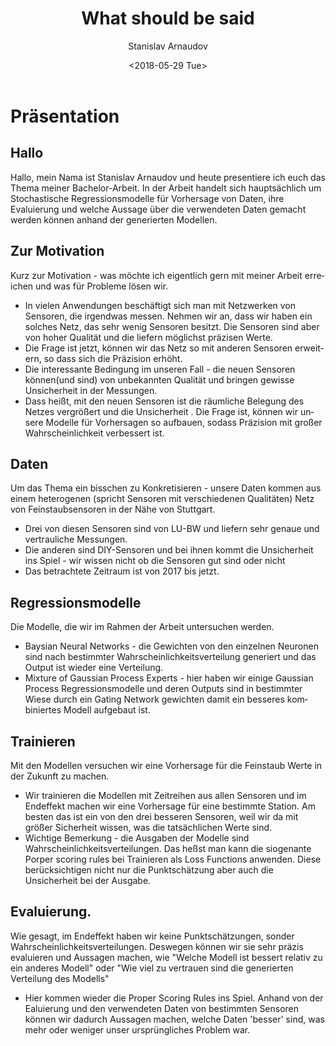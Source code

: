 #+OPTIONS: ':nil *:t -:t ::t <:t H:3 \n:nil ^:t arch:headline
#+OPTIONS: author:t broken-links:nil c:nil creator:nil
#+OPTIONS: d:(not "LOGBOOK") date:t e:t email:nil f:t inline:t num:t
#+OPTIONS: p:nil pri:nil prop:nil stat:t tags:t tasks:t tex:t
#+OPTIONS: timestamp:t title:t toc:t todo:t |:t
#+TITLE: What should be said
#+DATE: <2018-05-29 Tue>
#+AUTHOR: Stanislav Arnaudov
#+EMAIL: arnaud@localhost
#+LANGUAGE: en
#+SELECT_TAGS: export
#+EXCLUDE_TAGS: nocexport
#+CREATOR: Emacs 25.2.2 (Org mode 9.1.13)

#+LaTeX_CLASS_OPTIONS: [margin=0.01in]
#+LATEX_HEADER: \usepackage[margin=1.7in]{geometry}




* Präsentation
** Hallo
Hallo, mein Nama ist Stanislav Arnaudov und heute presentiere ich euch das Thema meiner Bachelor-Arbeit. In der Arbeit handelt sich hauptsächlich um Stochastische Regressionsmodelle für Vorhersage von Daten, ihre Evaluierung und welche Aussage über die verwendeten Daten gemacht werden können anhand der generierten Modellen.
** Zur Motivation
Kurz zur Motivation - was möchte ich eigentlich gern mit meiner Arbeit erreichen und was für Probleme lösen wir. 
- In vielen Anwendungen beschäftigt sich man mit Netzwerken von Sensoren, die irgendwas messen. Nehmen wir an, dass wir haben ein solches Netz, das sehr wenig Sensoren besitzt. Die Sensoren sind aber von hoher Qualität und die liefern möglichst präzisen Werte.
- Die Frage ist jetzt, können wir das Netz so mit anderen Sensoren erweitern, so dass sich die Präzision erhöht.
- Die interessante Bedingung im unseren Fall - die neuen Sensoren können(und sind) von unbekannten Qualität und bringen gewisse Unsicherheit in der Messungen.
- Dass heißt, mit den neuen Sensoren ist die räumliche Belegung des Netzes vergrößert und die Unsicherheit . Die Frage ist, können wir unsere Modelle für Vorhersagen so aufbauen, sodass Präzision mit großer Wahrscheinlichkeit verbessert ist.
** Daten
Um das Thema ein bisschen zu Konkretisieren - unsere Daten kommen aus einem heterogenen (spricht Sensoren mit verschiedenen Qualitäten) Netz von Feinstaubsensoren in der Nähe von Stuttgart. 
- Drei von diesen Sensoren sind von LU-BW und liefern sehr genaue und vertrauliche Messungen.
- Die anderen sind DIY-Sensoren und bei ihnen kommt die Unsicherheit ins Spiel - wir wissen nicht ob die Sensoren gut sind oder nicht
- Das betrachtete Zeitraum ist von 2017 bis jetzt.
** Regressionsmodelle
Die Modelle, die wir im Rahmen der Arbeit untersuchen werden.
- Baysian Neural Networks - die Gewichten von den einzelnen Neuronen sind nach bestimmter Wahrscheinlichkeitsverteilung generiert und das Output ist wieder eine Verteilung.
- Mixture of Gaussian Process Experts - hier haben wir einige Gaussian Process Regressionsmodelle und deren Outputs sind in bestimmter Wiese durch ein Gating Network gewichten damit ein besseres kombiniertes Modell aufgebaut ist.
** Trainieren
Mit den Modellen versuchen wir eine Vorhersage für die Feinstaub Werte in der Zukunft zu machen.
- Wir trainieren die Modellen mit Zeitreihen aus allen Sensoren und im Endeffekt machen wir eine Vorhersage für eine bestimmte Station. Am besten das ist ein von den drei besseren Sensoren, weil wir da mit größer Sicherheit wissen, was die tatsächlichen Werte sind.
- Wichtige Bemerkung - die Ausgaben der Modelle sind Wahrscheinlichkeitsverteilungen. Das heßst man kann die siogenante Porper scoring rules bei Trainieren als Loss Functions anwenden. Diese berücksichtigen nicht nur die Punktschätzung aber auch die Unsicherheit bei der Ausgabe.
** Evaluierung.
Wie gesagt, im Endeffekt haben wir keine Punktschätzungen, sonder Wahrscheinlichkeitsverteilungen. Deswegen können wir sie sehr präzis evaluieren und Aussagen machen, wie "Welche Modell ist bessert relativ zu ein anderes Modell" oder "Wie viel zu vertrauen sind die generierten Verteilung des Modells"
- Hier kommen wieder die Proper Scoring Rules ins Spiel. Anhand von der Ealuierung und den verwendeten Daten von bestimmten Sensoren können wir dadurch Aussagen machen, welche Daten 'besser' sind, was mehr oder weniger unser ursprüngliches Problem war.
